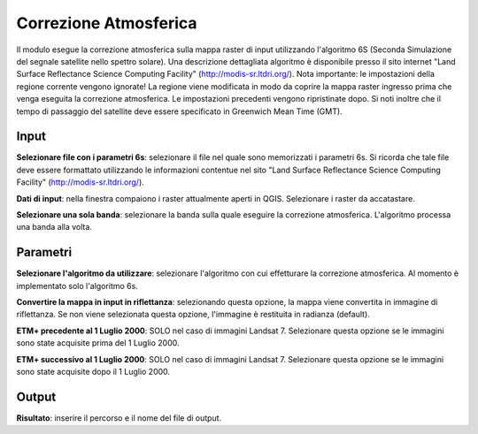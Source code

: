 Correzione Atmosferica
================================

Il modulo esegue la correzione atmosferica sulla mappa raster di input utilizzando l'algoritmo 6S (Seconda Simulazione del segnale satellite nello spettro solare).
Una descrizione dettagliata algoritmo è disponibile presso il sito internet "Land Surface Reflectance Science Computing Facility" (http://modis-sr.ltdri.org/).
Nota importante: le impostazioni della regione corrente vengono ignorate!
La regione viene modificata in modo da coprire la mappa raster ingresso prima che venga eseguita la correzione atmosferica. Le impostazioni precedenti vengono ripristinate dopo.
Si noti inoltre che il tempo di passaggio del satellite deve essere specificato in Greenwich Mean Time (GMT).

.. only:: latex

  .. image:: ../_static/tool_images/correzione_atmosferica.png


Input
------------

**Selezionare file con i parametri 6s**: selezionare il file nel quale sono memorizzati i parametri 6s.
Si ricorda che tale file deve essere formattato utilizzando le informazioni contentue nel sito "Land Surface Reflectance Science Computing Facility" (http://modis-sr.ltdri.org/).

**Dati di input**: nella finestra compaiono i raster attualmente aperti in QGIS.
Selezionare i raster da accatastare.

**Selezionare una sola banda**: selezionare la banda sulla quale eseguire la correzione atmosferica. L'algoritmo processa una banda alla volta.

Parametri
------------

**Selezionare l'algoritmo da utilizzare**: selezionare l'algoritmo con cui effetturare la correzione atmosferica. Al momento è implementato solo l'algoritmo 6s.

**Convertire la mappa in input in riflettanza**: selezionando questa opzione, la mappa viene convertita in immagine di riflettanza. Se non viene selezionata questa opzione, l'immagine è restituita in radianza (default).

**ETM+ precedente al 1 Luglio 2000**: SOLO nel caso di immagini Landsat 7. Selezionare questa opzione se le immagini sono state acquisite prima del 1 Luglio 2000.

**ETM+ successivo al 1 Luglio 2000**: SOLO nel caso di immagini Landsat 7. Selezionare questa opzione se le immagini sono state acquisite dopo il 1 Luglio 2000.

Output
------------

**Risultato**: inserire il percorso e il nome del file di output.

.. only:: latex

  .. raw:: latex

    \newpage % hard pagebreak at exactly this position
